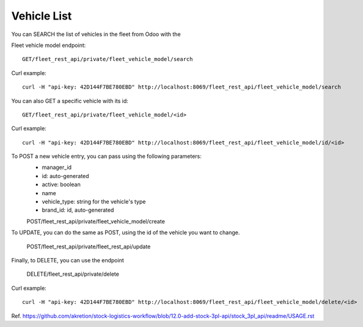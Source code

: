 Vehicle List
~~~~~~~~~~~~~~~~~~~~~

You can SEARCH the list of vehicles in the fleet from Odoo with the

Fleet vehicle model endpoint::

    GET/fleet_rest_api/private/fleet_vehicle_model/search

Curl example:: 

    curl -H "api-key: 42D144F7BE780EBD" http://localhost:8069/fleet_rest_api/fleet_vehicle_model/search 

You can also GET a specific vehicle with its id::

    GET/fleet_rest_api/private/fleet_vehicle_model/<id>

Curl example:: 

    curl -H "api-key: 42D144F7BE780EBD" http://localhost:8069/fleet_rest_api/fleet_vehicle_model/id/<id> 

To POST a new vehicle entry, you can pass using the following parameters:
    * manager_id
    * id: auto-generated
    * active: boolean
    * name
    * vehicle_type: string for the vehicle's type
    * brand_id: id, auto-generated 

    POST/fleet_rest_api/private/fleet_vehicle_model/create

To UPDATE, you can do the same as POST, using the id of the vehicle you want to change.

    POST/fleet_rest_api/private/fleet_rest_api/update

Finally, to DELETE, you can use the endpoint

    DELETE/fleet_rest_api/private/delete

Curl example:: 

    curl -H "api-key: 42D144F7BE780EBD" http://localhost:8069/fleet_rest_api/fleet_vehicle_model/delete/<id> 
    

Ref. https://github.com/akretion/stock-logistics-workflow/blob/12.0-add-stock-3pl-api/stock_3pl_api/readme/USAGE.rst
